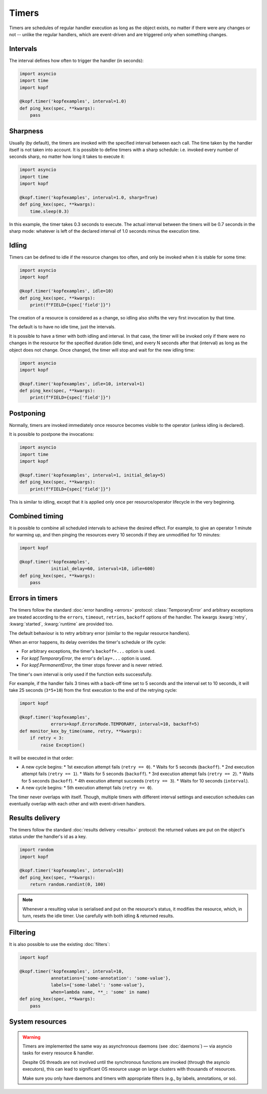 ======
Timers
======

Timers are schedules of regular handler execution as long as the object exists,
no matter if there were any changes or not -- unlike the regular handlers,
which are event-driven and are triggered only when something changes.


Intervals
=========

The interval defines how often to trigger the handler (in seconds):

.. code-block:: python

    import asyncio
    import time
    import kopf

    @kopf.timer('kopfexamples', interval=1.0)
    def ping_kex(spec, **kwargs):
        pass


Sharpness
=========

Usually (by default), the timers are invoked with the specified interval
between each call. The time taken by the handler itself is not taken into
account. It is possible to define timers with a sharp schedule: i.e. invoked
every number of seconds sharp, no matter how long it takes to execute it:

.. code-block:: python

    import asyncio
    import time
    import kopf

    @kopf.timer('kopfexamples', interval=1.0, sharp=True)
    def ping_kex(spec, **kwargs):
        time.sleep(0.3)

In this example, the timer takes 0.3 seconds to execute. The actual interval
between the timers will be 0.7 seconds in the sharp mode: whatever is left
of the declared interval of 1.0 seconds minus the execution time.


Idling
======

Timers can be defined to idle if the resource changes too often, and only
be invoked when it is stable for some time:

.. code-block:: python

    import asyncio
    import kopf

    @kopf.timer('kopfexamples', idle=10)
    def ping_kex(spec, **kwargs):
        print(f"FIELD={spec['field']}")

The creation of a resource is considered as a change, so idling also shifts
the very first invocation by that time.

The default is to have no idle time, just the intervals.

It is possible to have a timer with both idling and interval. In that case,
the timer will be invoked only if there were no changes in the resource
for the specified duration (idle time),
and every N seconds after that (interval) as long as the object does not change.
Once changed, the timer will stop and wait for the new idling time:

.. code-block:: python

    import asyncio
    import kopf

    @kopf.timer('kopfexamples', idle=10, interval=1)
    def ping_kex(spec, **kwargs):
        print(f"FIELD={spec['field']}")


Postponing
==========

Normally, timers are invoked immediately once resource becomes visible
to the operator (unless idling is declared).

It is possible to postpone the invocations:

.. code-block:: python

    import asyncio
    import time
    import kopf

    @kopf.timer('kopfexamples', interval=1, initial_delay=5)
    def ping_kex(spec, **kwargs):
        print(f"FIELD={spec['field']}")

This is similar to idling, except that it is applied only once per
resource/operator lifecycle in the very beginning.


Combined timing
===============

It is possible to combine all scheduled intervals to achieve the desired effect.
For example, to give an operator 1 minute for warming up, and then pinging
the resources every 10 seconds if they are unmodified for 10 minutes:

.. code-block:: python

    import kopf

    @kopf.timer('kopfexamples',
                initial_delay=60, interval=10, idle=600)
    def ping_kex(spec, **kwargs):
        pass


Errors in timers
================

The timers follow the standard :doc:`error handling <errors>` protocol:
:class:`TemporaryError` and arbitrary exceptions are treated according to
the ``errors``, ``timeout``, ``retries``, ``backoff`` options of the handler.
The kwargs :kwarg:`retry`, :kwarg:`started`, :kwarg:`runtime` are provided too.

The default behaviour is to retry arbitrary error
(similar to the regular resource handlers).

When an error happens, its delay overrides the timer's schedule or life cycle:

* For arbitrary exceptions, the timer's ``backoff=...`` option is used.
* For `kopf.TemporaryError`, the error's ``delay=...`` option is used.
* For `kopf.PermanentError`, the timer stops forever and is never retried.

The timer's own interval is only used if the function exits successfully.

For example, if the handler fails 3 times with a back-off time set to 5 seconds
and the interval set to 10 seconds, it will take 25 seconds (``3*5+10``)
from the first execution to the end of the retrying cycle:

.. code-block:: python

    import kopf

    @kopf.timer('kopfexamples',
                errors=kopf.ErrorsMode.TEMPORARY, interval=10, backoff=5)
    def monitor_kex_by_time(name, retry, **kwargs):
        if retry < 3:
            raise Exception()

It will be executed in that order:

* A new cycle begins:
  * 1st execution attempt fails (``retry == 0``).
  * Waits for 5 seconds (``backoff``).
  * 2nd execution attempt fails (``retry == 1``).
  * Waits for 5 seconds (``backoff``).
  * 3rd execution attempt fails (``retry == 2``).
  * Waits for 5 seconds (``backoff``).
  * 4th execution attempt succeeds (``retry == 3``).
  * Waits for 10 seconds (``interval``).
* A new cycle begins:
  * 5th execution attempt fails (``retry == 0``).

The timer never overlaps with itself. Though, multiple timers with
different interval settings and execution schedules can eventually overlap
with each other and with event-driven handlers.


Results delivery
================

The timers follow the standard :doc:`results delivery <results>` protocol:
the returned values are put on the object's status under the handler's id
as a key.

.. code-block:: python

    import random
    import kopf

    @kopf.timer('kopfexamples', interval=10)
    def ping_kex(spec, **kwargs):
        return random.randint(0, 100)

.. note::

    Whenever a resulting value is serialised and put on the resource's status,
    it modifies the resource, which, in turn, resets the idle timer.
    Use carefully with both idling & returned results.


Filtering
=========

It is also possible to use the existing :doc:`filters`:

.. code-block:: python

    import kopf

    @kopf.timer('kopfexamples', interval=10,
                annotations={'some-annotation': 'some-value'},
                labels={'some-label': 'some-value'},
                when=lambda name, **_: 'some' in name)
    def ping_kex(spec, **kwargs):
        pass


System resources
================

.. warning::

    Timers are implemented the same way as asynchronous daemons
    (see :doc:`daemons`) — via asyncio tasks for every resource & handler.

    Despite OS threads are not involved until the synchronous functions
    are invoked (through the asyncio executors), this can lead to significant
    OS resource usage on large clusters with thousands of resources.

    Make sure you only have daemons and timers with appropriate filters
    (e.g., by labels, annotations, or so).
